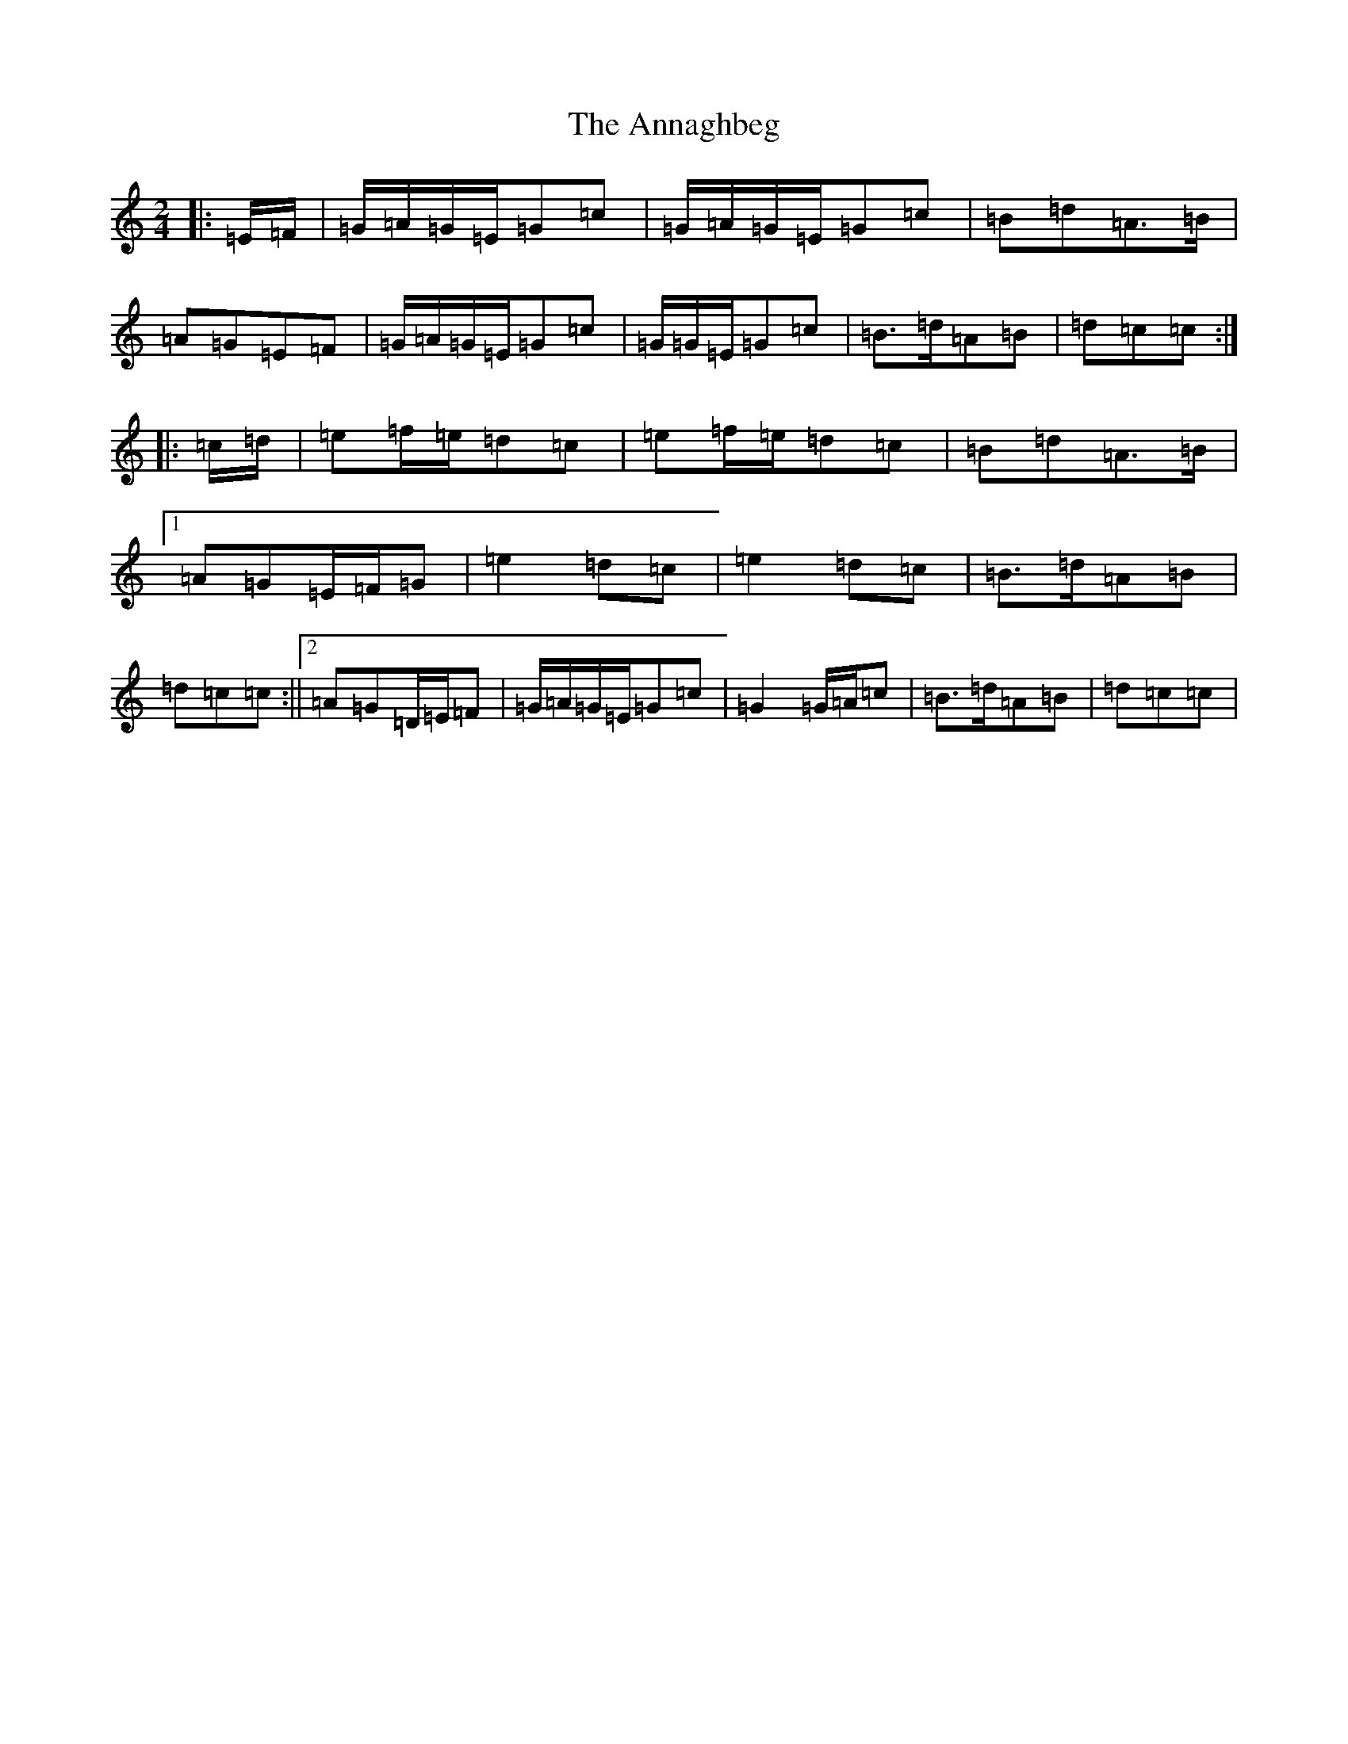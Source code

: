 X: 810
T: Annaghbeg, The
S: https://thesession.org/tunes/11681#setting21629
R: polka
M:2/4
L:1/8
K: C Major
|:=E/2=F/2|=G/2=A/2=G/2=E/2=G=c|=G/2=A/2=G/2=E/2=G=c|=B=d=A>=B|=A=G=E=F|=G/2=A/2=G/2=E/2=G=c|=G/2=G/2=E/2=G=c|=B>=d=A=B|=d=c=c:||:=c/2=d/2|=e=f/2=e/2=d=c|=e=f/2=e/2=d=c|=B=d=A>=B|1=A=G=E/2=F/2=G|=e2=d=c|=e2=d=c|=B>=d=A=B|=d=c=c:||2=A=G=D/2=E/2=F|=G/2=A/2=G/2=E/2=G=c|=G2=G/2=A/2=c|=B>=d=A=B|=d=c=c|